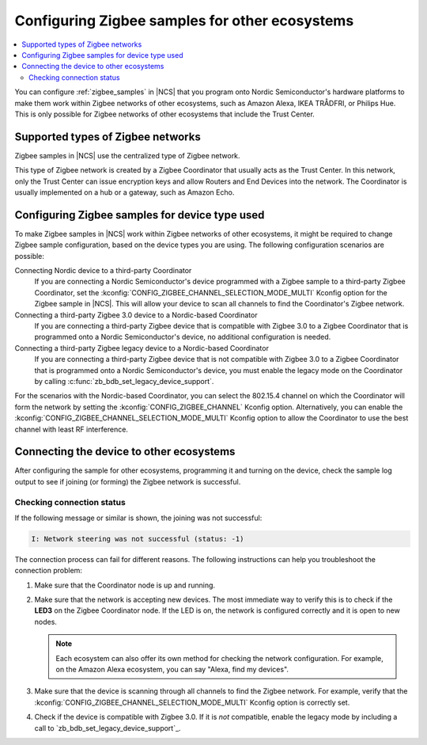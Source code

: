 .. _ug_zigbee_other_ecosystems:

Configuring Zigbee samples for other ecosystems
###############################################

.. contents::
   :local:
   :depth: 2

You can configure :ref:`zigbee_samples` in |NCS| that you program onto Nordic Semiconductor's hardware platforms to make them work within Zigbee networks of other ecosystems, such as Amazon Alexa, IKEA TRÅDFRI, or Philips Hue.
This is only possible for Zigbee networks of other ecosystems that include the Trust Center.

Supported types of Zigbee networks
**********************************

Zigbee samples in |NCS| use the centralized type of Zigbee network.

This type of Zigbee network is created by a Zigbee Coordinator that usually acts as the Trust Center.
In this network, only the Trust Center can issue encryption keys and allow Routers and End Devices into the network.
The Coordinator is usually implemented on a hub or a gateway, such as Amazon Echo.

Configuring Zigbee samples for device type used
***********************************************

To make Zigbee samples in |NCS| work within Zigbee networks of other ecosystems, it might be required to change Zigbee sample configuration, based on the device types you are using.
The following configuration scenarios are possible:

Connecting Nordic device to a third-party Coordinator
  If you are connecting a Nordic Semiconductor's device programmed with a Zigbee sample to a third-party Zigbee Coordinator, set the :kconfig:`CONFIG_ZIGBEE_CHANNEL_SELECTION_MODE_MULTI` Kconfig option for the Zigbee sample in |NCS|.
  This will allow your device to scan all channels to find the Coordinator's Zigbee network.

Connecting a third-party Zigbee 3.0 device to a Nordic-based Coordinator
  If you are connecting a third-party Zigbee device that is compatible with Zigbee 3.0 to a Zigbee Coordinator that is programmed onto a Nordic Semiconductor's device, no additional configuration is needed.

Connecting a third-party Zigbee legacy device to a Nordic-based Coordinator
  If you are connecting a third-party Zigbee device that is not compatible with Zigbee 3.0 to a Zigbee Coordinator that is programmed onto a Nordic Semiconductor's device, you must enable the legacy mode on the Coordinator by calling :c:func:`zb_bdb_set_legacy_device_support`.

For the scenarios with the Nordic-based Coordinator, you can select the 802.15.4 channel on which the Coordinator will form the network by setting the :kconfig:`CONFIG_ZIGBEE_CHANNEL` Kconfig option.
Alternatively, you can enable the :kconfig:`CONFIG_ZIGBEE_CHANNEL_SELECTION_MODE_MULTI` Kconfig option to allow the Coordinator to use the best channel with least RF interference.

Connecting the device to other ecosystems
*****************************************

After configuring the sample for other ecosystems, programming it and turning on the device, check the sample log output to see if joining (or forming) the Zigbee network is successful.

Checking connection status
==========================

If the following message or similar is shown, the joining was not successful:

.. code-block::

   I: Network steering was not successful (status: -1)

The connection process can fail for different reasons.
The following instructions can help you troubleshoot the connection problem:

1. Make sure that the Coordinator node is up and running.
#. Make sure that the network is accepting new devices.
   The most immediate way to verify this is to check if the **LED3** on the Zigbee Coordinator node.
   If the LED is on, the network is configured correctly and it is open to new nodes.

   .. note::
      Each ecosystem can also offer its own method for checking the network configuration.
      For example, on the Amazon Alexa ecosystem, you can say "Alexa, find my devices".

#. Make sure that the device is scanning through all channels to find the Zigbee network.
   For example, verify that the :kconfig:`CONFIG_ZIGBEE_CHANNEL_SELECTION_MODE_MULTI` Kconfig option is correctly set.
#. Check if the device is compatible with Zigbee 3.0.
   If it is *not* compatible, enable the legacy mode by including a call to `zb_bdb_set_legacy_device_support`_.
